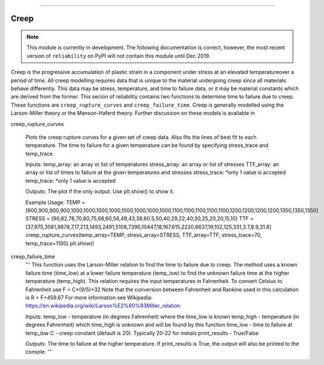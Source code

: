 .. image:: images/logo.png

-------------------------------------

Creep
'''''

.. note:: This module is currently in development. The following documentation is correct, however, the most recent version of ``reliability`` on PyPI will not contain this module until Dec 2019.

Creep is the progressive accumulation of plastic strain in a component under stress at an elevated temperatureover a period of time. All creep modelling requires data that is unique to the material undergoing creep since all materials behave differently. This data may be stress, temperature, and time to failure data, or it may be material constants which are derived from the former. This secion of reliability contains two functions to determine time to failure due to creep. These functions are ``creep_rupture_curves`` and ``creep_failure_time``. Creep is generally modelled using the Larson-Miller theory or the Manson-Haferd theory. Further discussion on these models is available in 


creep_rupture_curves

    Plots the creep rupture curves for a given set of creep data. Also fits the lines of best fit to each temperature.
    The time to failure for a given temperature can be found by specifying stress_trace and temp_trace.

    Inputs:
    temp_array: an array or list of temperatures
    stress_array: an array or list of stresses
    TTF_array: an array or list of times to failure at the given temperatures and stresses
    stress_trace: *only 1 value is accepted
    temp_trace: *only 1 value is accepted

    Outputs:
    The plot if the only output. Use plt.show() to show it.

    Example Usage:
    TEMP = [900,900,900,900,1000,1000,1000,1000,1000,1000,1000,1000,1100,1100,1100,1100,1100,1200,1200,1200,1200,1350,1350,1350]
    STRESS = [90,82,78,70,80,75,68,60,56,49,43,38,60.5,50,40,29,22,40,30,25,20,20,15,10]
    TTF = [37,975,3581,9878,7,17,213,1493,2491,5108,7390,10447,18,167,615,2220,6637,19,102,125,331,3.7,8.9,31.8]
    creep_rupture_curves(temp_array=TEMP, stress_array=STRESS, TTF_array=TTF, stress_trace=70, temp_trace=1100)
    plt.show()






.. image:: images/creep_rupture_curves.png




creep_failure_time
    '''
    This function uses the Larson-Miller relation to find the time to failure due to creep.
    The method uses a known failure time (time_low) at a lower failure temperature (temp_low) to find the unknown failure time at the higher temperature (temp_high).
    This relation requires the input temperatures in Fahrenheit. To convert Celsius to Fahrenheit use F = C*(9/5)+32
    Note that the conversion between Fahrenheit and Rankine used in this calculation is R = F+459.67
    For more information see Wikipedia: https://en.wikipedia.org/wiki/Larson%E2%80%93Miller_relation

    Inputs:
    temp_low - temperature (in degrees Fahrenheit) where the time_low is known
    temp_high - temperature (in degrees Fahrenheit) which time_high is unknown and will be found by this function
    time_low - time to failure at temp_low
    C - creep constant (default is 20). Typically 20-22 for metals
    print_results - True/False

    Outputs:
    The time to failure at the higher temperature.
    If print_results is True, the output will also be printed to the console.
    '''



